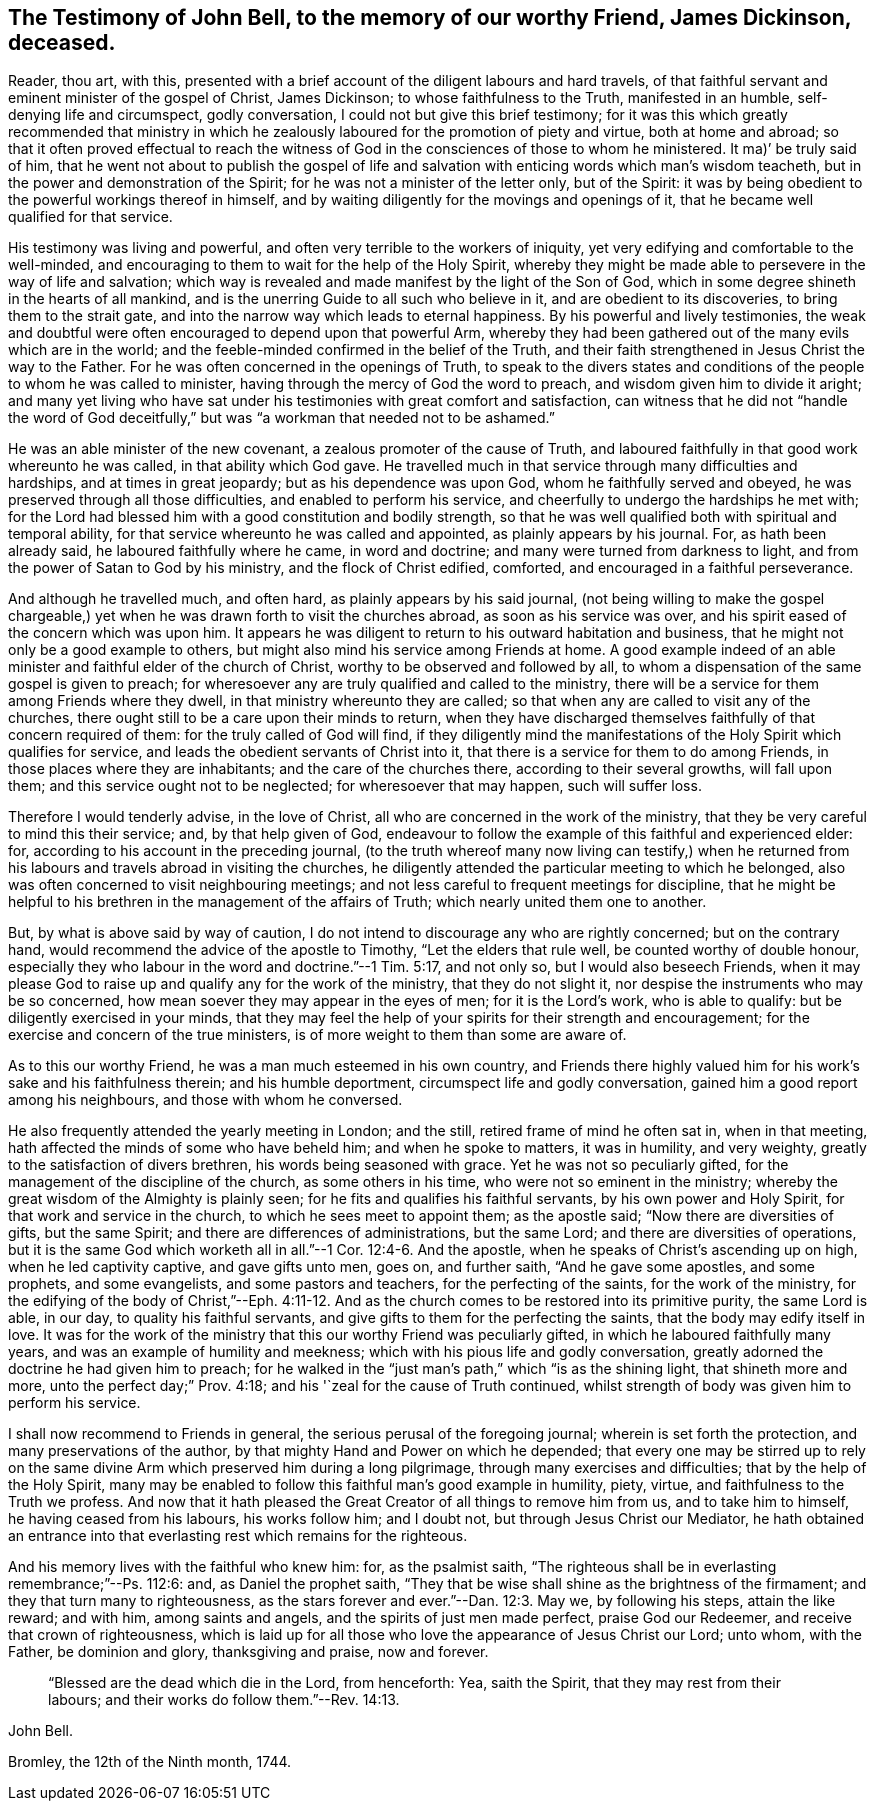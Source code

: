 [#bell-testimony.style-blurb, short="Testimony of John Bell"]
== The Testimony of John Bell, to the memory of our worthy Friend, James Dickinson, deceased.

Reader, thou art, with this,
presented with a brief account of the diligent labours and hard travels,
of that faithful servant and eminent minister of the gospel of Christ, James Dickinson;
to whose faithfulness to the Truth, manifested in an humble,
self-denying life and circumspect, godly conversation,
I could not but give this brief testimony;
for it was this which greatly recommended that ministry in which he
zealously laboured for the promotion of piety and virtue,
both at home and abroad;
so that it often proved effectual to reach the witness of God
in the consciences of those to whom he ministered.
It ma)`' be truly said of him,
that he went not about to publish the gospel of life and
salvation with enticing words which man`'s wisdom teacheth,
but in the power and demonstration of the Spirit;
for he was not a minister of the letter only, but of the Spirit:
it was by being obedient to the powerful workings thereof in himself,
and by waiting diligently for the movings and openings of it,
that he became well qualified for that service.

His testimony was living and powerful,
and often very terrible to the workers of iniquity,
yet very edifying and comfortable to the well-minded,
and encouraging to them to wait for the help of the Holy Spirit,
whereby they might be made able to persevere in the way of life and salvation;
which way is revealed and made manifest by the light of the Son of God,
which in some degree shineth in the hearts of all mankind,
and is the unerring Guide to all such who believe in it,
and are obedient to its discoveries, to bring them to the strait gate,
and into the narrow way which leads to eternal happiness.
By his powerful and lively testimonies,
the weak and doubtful were often encouraged to depend upon that powerful Arm,
whereby they had been gathered out of the many evils which are in the world;
and the feeble-minded confirmed in the belief of the Truth,
and their faith strengthened in Jesus Christ the way to the Father.
For he was often concerned in the openings of Truth,
to speak to the divers states and conditions of
the people to whom he was called to minister,
having through the mercy of God the word to preach,
and wisdom given him to divide it aright;
and many yet living who have sat under his
testimonies with great comfort and satisfaction,
can witness that he did not "`handle the word of God deceitfully,`"
but was "`a workman that needed not to be ashamed.`"

He was an able minister of the new covenant, a zealous promoter of the cause of Truth,
and laboured faithfully in that good work whereunto he was called,
in that ability which God gave.
He travelled much in that service through many difficulties and hardships,
and at times in great jeopardy; but as his dependence was upon God,
whom he faithfully served and obeyed, he was preserved through all those difficulties,
and enabled to perform his service, and cheerfully to undergo the hardships he met with;
for the Lord had blessed him with a good constitution and bodily strength,
so that he was well qualified both with spiritual and temporal ability,
for that service whereunto he was called and appointed,
as plainly appears by his journal.
For, as hath been already said, he laboured faithfully where he came,
in word and doctrine; and many were turned from darkness to light,
and from the power of Satan to God by his ministry, and the flock of Christ edified,
comforted, and encouraged in a faithful perseverance.

And although he travelled much, and often hard, as plainly appears by his said journal,
(not being willing to make the gospel chargeable,) yet
when he was drawn forth to visit the churches abroad,
as soon as his service was over, and his spirit eased of the concern which was upon him.
It appears he was diligent to return to his outward habitation and business,
that he might not only be a good example to others,
but might also mind his service among Friends at home.
A good example indeed of an able minister and faithful elder of the
church of Christ, worthy to be observed and followed by all,
to whom a dispensation of the same gospel is given to preach;
for wheresoever any are truly qualified and called to the ministry,
there will be a service for them among Friends where they dwell,
in that ministry whereunto they are called;
so that when any are called to visit any of the churches,
there ought still to be a care upon their minds to return,
when they have discharged themselves faithfully of that concern required of them:
for the truly called of God will find,
if they diligently mind the manifestations of
the Holy Spirit which qualifies for service,
and leads the obedient servants of Christ into it,
that there is a service for them to do among Friends,
in those places where they are inhabitants; and the care of the churches there,
according to their several growths, will fall upon them;
and this service ought not to be neglected; for wheresoever that may happen,
such will suffer loss.

Therefore I would tenderly advise, in the love of Christ,
all who are concerned in the work of the ministry,
that they be very careful to mind this their service; and, by that help given of God,
endeavour to follow the example of this faithful and experienced elder: for,
according to his account in the preceding journal,
(to the truth whereof many now living can testify,) when he returned
from his labours and travels abroad in visiting the churches,
he diligently attended the particular meeting to which he belonged,
also was often concerned to visit neighbouring meetings;
and not less careful to frequent meetings for discipline,
that he might be helpful to his brethren in the management of the affairs of Truth;
which nearly united them one to another.

But, by what is above said by way of caution,
I do not intend to discourage any who are rightly concerned; but on the contrary hand,
would recommend the advice of the apostle to Timothy, "`Let the elders that rule well,
be counted worthy of double honour,
especially they who labour in the word and doctrine.`"--1 Tim. 5:17, and not only so,
but I would also beseech Friends,
when it may please God to raise up and qualify any for the work of the ministry,
that they do not slight it, nor despise the instruments who may be so concerned,
how mean soever they may appear in the eyes of men; for it is the Lord`'s work,
who is able to qualify: but be diligently exercised in your minds,
that they may feel the help of your spirits for their strength and encouragement;
for the exercise and concern of the true ministers,
is of more weight to them than some are aware of.

As to this our worthy Friend, he was a man much esteemed in his own country,
and Friends there highly valued him for his work`'s sake and his faithfulness therein;
and his humble deportment, circumspect life and godly conversation,
gained him a good report among his neighbours, and those with whom he conversed.

He also frequently attended the yearly meeting in London; and the still,
retired frame of mind he often sat in, when in that meeting,
hath affected the minds of some who have beheld him; and when he spoke to matters,
it was in humility, and very weighty, greatly to the satisfaction of divers brethren,
his words being seasoned with grace.
Yet he was not so peculiarly gifted, for the management of the discipline of the church,
as some others in his time, who were not so eminent in the ministry;
whereby the great wisdom of the Almighty is plainly seen;
for he fits and qualifies his faithful servants, by his own power and Holy Spirit,
for that work and service in the church, to which he sees meet to appoint them;
as the apostle said; "`Now there are diversities of gifts, but the same Spirit;
and there are differences of administrations, but the same Lord;
and there are diversities of operations,
but it is the same God which worketh all in all.`"--1 Cor. 12:4-6. And the apostle,
when he speaks of Christ`'s ascending up on high, when he led captivity captive,
and gave gifts unto men, goes on, and further saith, "`And he gave some apostles,
and some prophets, and some evangelists, and some pastors and teachers,
for the perfecting of the saints, for the work of the ministry,
for the edifying of the body of Christ,`"--Eph. 4:11-12. And as
the church comes to be restored into its primitive purity,
the same Lord is able, in our day, to quality his faithful servants,
and give gifts to them for the perfecting the saints,
that the body may edify itself in love.
It was for the work of the ministry that this our worthy Friend was peculiarly gifted,
in which he laboured faithfully many years, and was an example of humility and meekness;
which with his pious life and godly conversation,
greatly adorned the doctrine he had given him to preach;
for he walked in the "`just man`'s path,`" which "`is as the shining light,
that shineth more and more, unto the perfect day;`" Prov. 4:18;
and his '`zeal for the cause of Truth continued,
whilst strength of body was given him to perform his service.

I shall now recommend to Friends in general,
the serious perusal of the foregoing journal; wherein is set forth the protection,
and many preservations of the author, by that mighty Hand and Power on which he depended;
that every one may be stirred up to rely on the same
divine Arm which preserved him during a long pilgrimage,
through many exercises and difficulties; that by the help of the Holy Spirit,
many may be enabled to follow this faithful man`'s good example in humility, piety,
virtue, and faithfulness to the Truth we profess.
And now that it hath pleased the Great Creator of all things to remove him from us,
and to take him to himself, he having ceased from his labours, his works follow him;
and I doubt not, but through Jesus Christ our Mediator,
he hath obtained an entrance into that everlasting rest which remains for the righteous.

And his memory lives with the faithful who knew him: for, as the psalmist saith,
"`The righteous shall be in everlasting remembrance;`"--Ps. 112:6: and,
as Daniel the prophet saith,
"`They that be wise shall shine as the brightness of the firmament;
and they that turn many to righteousness,
as the stars forever and ever.`"--Dan. 12:3. May we, by following his steps,
attain the like reward; and with him, among saints and angels,
and the spirits of just men made perfect, praise God our Redeemer,
and receive that crown of righteousness,
which is laid up for all those who love the appearance of Jesus Christ our Lord;
unto whom, with the Father, be dominion and glory, thanksgiving and praise,
now and forever.

[quote.scripture]
____
"`Blessed are the dead which die in the Lord, from henceforth: Yea, saith the Spirit,
that they may rest from their labours; and their works do follow them.`"--Rev. 14:13.
____

[.signed-section-signature]
John Bell.

[.signed-section-context-close]
Bromley, the 12th of the Ninth month, 1744.
